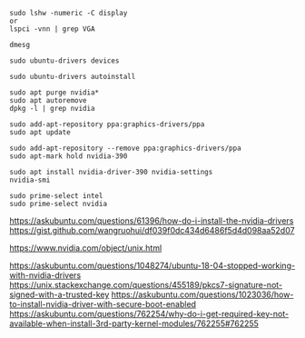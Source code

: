 #+BEGIN_SRC
sudo lshw -numeric -C display
or
lspci -vnn | grep VGA
#+END_SRC

#+BEGIN_SRC
dmesg
#+END_SRC

#+BEGIN_SRC
sudo ubuntu-drivers devices
#+END_SRC

#+BEGIN_SRC
sudo ubuntu-drivers autoinstall
#+END_SRC

#+BEGIN_SRC
sudo apt purge nvidia*
sudo apt autoremove
dpkg -l | grep nvidia
#+END_SRC

#+BEGIN_SRC
sudo add-apt-repository ppa:graphics-drivers/ppa
sudo apt update
#+END_SRC

#+BEGIN_SRC
sudo add-apt-repository --remove ppa:graphics-drivers/ppa
sudo apt-mark hold nvidia-390
#+END_SRC

#+BEGIN_SRC
sudo apt install nvidia-driver-390 nvidia-settings
nvidia-smi
#+END_SRC

#+BEGIN_SRC
sudo prime-select intel
sudo prime-select nvidia
#+END_SRC

https://askubuntu.com/questions/61396/how-do-i-install-the-nvidia-drivers
https://gist.github.com/wangruohui/df039f0dc434d6486f5d4d098aa52d07

https://www.nvidia.com/object/unix.html

https://askubuntu.com/questions/1048274/ubuntu-18-04-stopped-working-with-nvidia-drivers
https://unix.stackexchange.com/questions/455189/pkcs7-signature-not-signed-with-a-trusted-key
https://askubuntu.com/questions/1023036/how-to-install-nvidia-driver-with-secure-boot-enabled
https://askubuntu.com/questions/762254/why-do-i-get-required-key-not-available-when-install-3rd-party-kernel-modules/762255#762255
